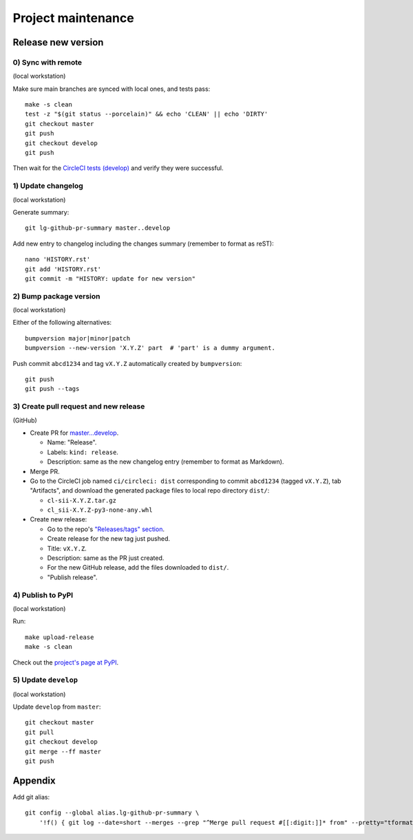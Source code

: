 ===================
Project maintenance
===================

Release new version
-------------------

0) Sync with remote
+++++++++++++++++++

(local workstation)

Make sure main branches are synced with local ones, and tests pass::

    make -s clean
    test -z "$(git status --porcelain)" && echo 'CLEAN' || echo 'DIRTY'
    git checkout master
    git push
    git checkout develop
    git push

Then wait for the
`CircleCI tests (develop) <https://circleci.com/gh/fyntex/workflows/lib-cl-sii-python/tree/develop>`_
and verify they were successful.

1) Update changelog
+++++++++++++++++++

(local workstation)

Generate summary::

    git lg-github-pr-summary master..develop

Add new entry to changelog including the changes summary (remember to format as reST)::

    nano 'HISTORY.rst'
    git add 'HISTORY.rst'
    git commit -m "HISTORY: update for new version"

2) Bump package version
+++++++++++++++++++

(local workstation)

Either of the following alternatives::

    bumpversion major|minor|patch
    bumpversion --new-version 'X.Y.Z' part  # 'part' is a dummy argument.

Push commit ``abcd1234`` and tag ``vX.Y.Z`` automatically created by ``bumpversion``::

    git push
    git push --tags

3) Create pull request and new release
+++++++++++++++++++

(GitHub)

* Create PR for
  `master...develop <https://github.com/fyntex/lib-cl-sii-python/compare/master...develop>`_.

  * Name: "Release".

  * Labels: ``kind: release``.

  * Description: same as the new changelog entry (remember to format as Markdown).

* Merge PR.

* Go to the CircleCI job named ``ci/circleci: dist`` corresponding to commit ``abcd1234``
  (tagged ``vX.Y.Z``), tab "Artifacts", and download the generated package files to local repo
  directory ``dist/``:

  * ``cl-sii-X.Y.Z.tar.gz``

  * ``cl_sii-X.Y.Z-py3-none-any.whl``

* Create new release:

  * Go to the repo's
    `"Releases/tags" section <https://github.com/fyntex/lib-cl-sii-python/tags>`_.

  * Create release for the new tag just pushed.

  * Title: ``vX.Y.Z``.

  * Description: same as the PR just created.

  * For the new GitHub release, add the files downloaded to ``dist/``.

  * "Publish release".

4) Publish to PyPI
+++++++++++++++++++

(local workstation)

Run::

    make upload-release
    make -s clean

Check out the `project's page at PyPI <https://pypi.org/project/cl-sii/>`_.

5) Update ``develop``
+++++++++++++++++++

(local workstation)

Update ``develop`` from ``master``::

    git checkout master
    git pull
    git checkout develop
    git merge --ff master
    git push

Appendix
--------

Add git alias::

    git config --global alias.lg-github-pr-summary \
        '!f() { git log --date=short --merges --grep "^Merge pull request #[[:digit:]]* from" --pretty="tformat:- (%C(auto,red)<S>%s</S>%C(reset), %C(auto,green)%ad%C(reset)) %w(72,0,2)%b" "$@" | sed -E "s|<S>Merge pull request (#[0-9]+) from .+</S>|PR \1|"; }; f'

